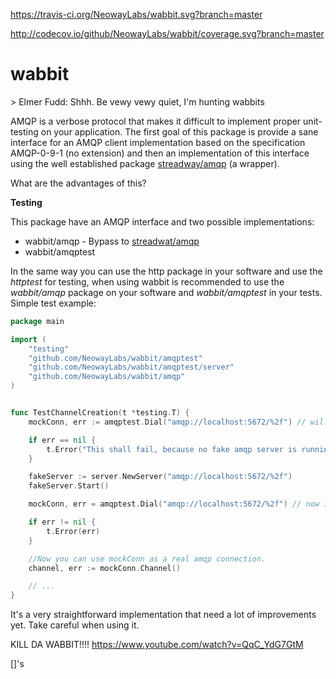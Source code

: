 #+CAPTION: Travis-CI status
#+NAME: travis-build-status
[[https://travis-ci.org/NeowayLabs/wabbit][https://travis-ci.org/NeowayLabs/wabbit.svg?branch=master]]

#+CAPTION: Code coverage status
#+NAME: codecov-status
[[http://codecov.io/github/NeowayLabs/wabbit][http://codecov.io/github/NeowayLabs/wabbit/coverage.svg?branch=master]]

#+CAPTION: GoDoc
#+NAME: GoDoc
[[https://godoc.org/github.com/NeowayLabs/wabbit][https://godoc.org/github.com/NeowayLabs/wabbit?status.svg]]

* wabbit

> Elmer Fudd: Shhh. Be vewy vewy quiet, I'm hunting wabbits

AMQP is a verbose protocol that makes it difficult to implement proper
unit-testing on your application.  The first goal of this package is
provide a sane interface for an AMQP client implementation based on
the specification AMQP-0-9-1 (no extension) and then an implementation
of this interface using the well established package [[https://github.com/streadway/amqp][streadway/amqp]] (a
wrapper).

What are the advantages of this?

*Testing*

This package have an AMQP interface and two possible implementations:

- wabbit/amqp - Bypass to [[https://github.com/streadway/amqp][streadwat/amqp]]
- wabbit/amqptest

In the same way you can use the http package in your software and use
the /httptest/ for testing, when using wabbit is recommended to use the
/wabbit/amqp/ package on your software and /wabbit/amqptest/ in your
tests. Simple test example:

#+NAME: wabbit-test-example
#+BEGIN_SRC go
package main

import (
	"testing"
	"github.com/NeowayLabs/wabbit/amqptest"
	"github.com/NeowayLabs/wabbit/amqptest/server"
	"github.com/NeowayLabs/wabbit/amqp"
)


func TestChannelCreation(t *testing.T) {
	mockConn, err := amqptest.Dial("amqp://localhost:5672/%2f") // will fail,

	if err == nil {
		t.Error("This shall fail, because no fake amqp server is running...")
	}

	fakeServer := server.NewServer("amqp://localhost:5672/%2f")
	fakeServer.Start()

	mockConn, err = amqptest.Dial("amqp://localhost:5672/%2f") // now it works =D

	if err != nil {
		t.Error(err)
	}

	//Now you can use mockConn as a real amqp connection.
	channel, err := mockConn.Channel()

	// ...
}
#+END_SRC

It's a very straightforward implementation that need a lot of
improvements yet. Take careful when using it.

KILL DA WABBIT!!!!
https://www.youtube.com/watch?v=QqC_YdG7GtM

[]'s
